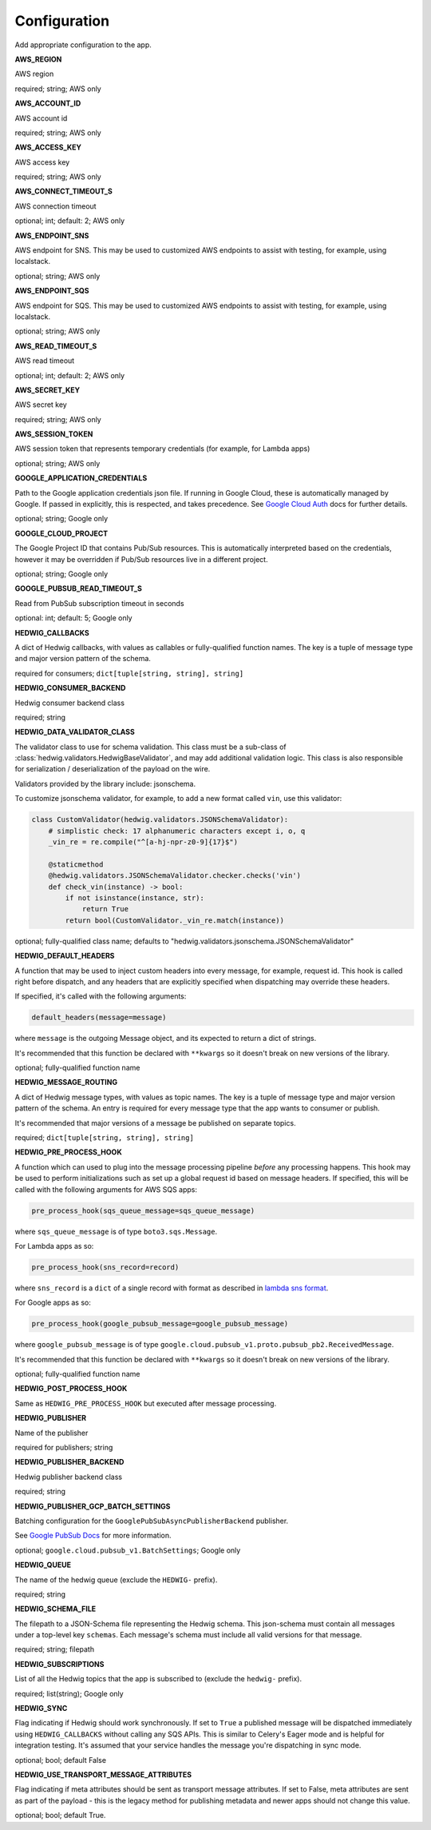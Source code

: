 Configuration
=============

Add appropriate configuration to the app.

**AWS_REGION**

AWS region

required; string; AWS only

**AWS_ACCOUNT_ID**

AWS account id

required; string; AWS only

**AWS_ACCESS_KEY**

AWS access key

required; string; AWS only

**AWS_CONNECT_TIMEOUT_S**

AWS connection timeout

optional; int; default: 2; AWS only

**AWS_ENDPOINT_SNS**

AWS endpoint for SNS. This may be used to customized AWS endpoints to assist with testing, for example, using
localstack.

optional; string; AWS only

**AWS_ENDPOINT_SQS**

AWS endpoint for SQS. This may be used to customized AWS endpoints to assist with testing, for example, using
localstack.

optional; string; AWS only

**AWS_READ_TIMEOUT_S**

AWS read timeout

optional; int; default: 2; AWS only

**AWS_SECRET_KEY**

AWS secret key

required; string; AWS only

**AWS_SESSION_TOKEN**

AWS session token that represents temporary credentials (for example, for Lambda apps)

optional; string; AWS only

**GOOGLE_APPLICATION_CREDENTIALS**

Path to the Google application credentials json file. If running in Google Cloud, these is automatically managed by
Google. If passed in explicitly, this is respected, and takes precedence. See `Google Cloud Auth`_ docs for further
details.

optional; string; Google only

**GOOGLE_CLOUD_PROJECT**

The Google Project ID that contains Pub/Sub resources. This is automatically interpreted based on the credentials,
however it may be overridden if Pub/Sub resources live in a different project.

optional; string; Google only

**GOOGLE_PUBSUB_READ_TIMEOUT_S**

Read from PubSub subscription timeout in seconds

optional: int; default: 5; Google only

**HEDWIG_CALLBACKS**

A dict of Hedwig callbacks, with values as callables or fully-qualified function names. The key is a tuple of
message type and major version pattern of the schema.

required for consumers; ``dict[tuple[string, string], string]``

**HEDWIG_CONSUMER_BACKEND**

Hedwig consumer backend class

required; string

**HEDWIG_DATA_VALIDATOR_CLASS**

The validator class to use for schema validation. This class must be a sub-class of :class:`hedwig.validators.HedwigBaseValidator`,
and may add additional validation logic. This class is also responsible for serialization / deserialization of the
payload on the wire.

Validators provided by the library include: jsonschema.

To customize jsonschema validator, for example, to add a new format called ``vin``, use this validator:

.. code:: python

    class CustomValidator(hedwig.validators.JSONSchemaValidator):
        # simplistic check: 17 alphanumeric characters except i, o, q
        _vin_re = re.compile("^[a-hj-npr-z0-9]{17}$")

        @staticmethod
        @hedwig.validators.JSONSchemaValidator.checker.checks('vin')
        def check_vin(instance) -> bool:
            if not isinstance(instance, str):
                return True
            return bool(CustomValidator._vin_re.match(instance))


optional; fully-qualified class name; defaults to "hedwig.validators.jsonschema.JSONSchemaValidator"

**HEDWIG_DEFAULT_HEADERS**

A function that may be used to inject custom headers into every message, for example, request id. This hook is called
right before dispatch, and any headers that are explicitly specified when dispatching may override these headers.

If specified, it's called with the following arguments:

.. code:: python

  default_headers(message=message)

where ``message`` is the outgoing Message object, and its expected to return a dict of strings.

It's recommended that this function be declared with ``**kwargs`` so it doesn't break on new versions of the library.

optional; fully-qualified function name

**HEDWIG_MESSAGE_ROUTING**

A dict of Hedwig message types, with values as topic names. The key is a tuple of message type and
major version pattern of the schema. An entry is required for every message type that the app wants to consumer or
publish.

It's recommended that major versions of a message be published on separate topics.

required; ``dict[tuple[string, string], string]``

**HEDWIG_PRE_PROCESS_HOOK**

A function which can used to plug into the message processing pipeline *before* any processing happens. This hook
may be used to perform initializations such as set up a global request id based on message headers. If
specified, this will be called with the following arguments for AWS SQS apps:

.. code:: python

  pre_process_hook(sqs_queue_message=sqs_queue_message)

where ``sqs_queue_message`` is of type ``boto3.sqs.Message``.

For Lambda apps as so:

.. code:: python

  pre_process_hook(sns_record=record)

where ``sns_record`` is a ``dict`` of a single record with format as described in `lambda sns format`_.

For Google apps as so:

.. code:: python

  pre_process_hook(google_pubsub_message=google_pubsub_message)

where ``google_pubsub_message`` is of type ``google.cloud.pubsub_v1.proto.pubsub_pb2.ReceivedMessage``.

It's recommended that this function be declared with ``**kwargs`` so it doesn't break on new versions of the library.

optional; fully-qualified function name

**HEDWIG_POST_PROCESS_HOOK**

Same as ``HEDWIG_PRE_PROCESS_HOOK`` but executed after message processing.

**HEDWIG_PUBLISHER**

Name of the publisher

required for publishers; string

**HEDWIG_PUBLISHER_BACKEND**

Hedwig publisher backend class

required; string

**HEDWIG_PUBLISHER_GCP_BATCH_SETTINGS**

Batching configuration for the ``GooglePubSubAsyncPublisherBackend`` publisher.

See `Google PubSub Docs`_ for more information.

optional; ``google.cloud.pubsub_v1.BatchSettings``; Google only

**HEDWIG_QUEUE**

The name of the hedwig queue (exclude the ``HEDWIG-`` prefix).

required; string

**HEDWIG_SCHEMA_FILE**

The filepath to a JSON-Schema file representing the Hedwig schema. This json-schema must contain all messages under a
top-level key ``schemas``. Each message's schema must include all valid versions for that message.

required; string; filepath

**HEDWIG_SUBSCRIPTIONS**

List of all the Hedwig topics that the app is subscribed to (exclude the ``hedwig-`` prefix).

required; list(string); Google only

**HEDWIG_SYNC**

Flag indicating if Hedwig should work synchronously. If set to ``True`` a published message will be
dispatched immediately using ``HEDWIG_CALLBACKS`` without calling any SQS APIs. This is similar to
Celery's Eager mode and is helpful for integration testing. It's assumed that your service handles
the message you're dispatching in sync mode.

optional; bool; default False

**HEDWIG_USE_TRANSPORT_MESSAGE_ATTRIBUTES**

Flag indicating if meta attributes should be sent as transport message attributes. If set to False, meta attributes are
sent as part of the payload - this is the legacy method for publishing metadata and newer apps should not change this
value.

optional; bool; default True.

.. _lambda sns format: https://docs.aws.amazon.com/lambda/latest/dg/eventsources.html#eventsources-sns
.. _pyjsonschema: http://python-jsonschema.readthedocs.io
.. _Google PubSub Docs: https://google-cloud.readthedocs.io/en/latest/pubsub/types.html#google.cloud.pubsub_v1.types.BatchSettings
.. _Google Cloud Auth: https://cloud.google.com/docs/authentication/production